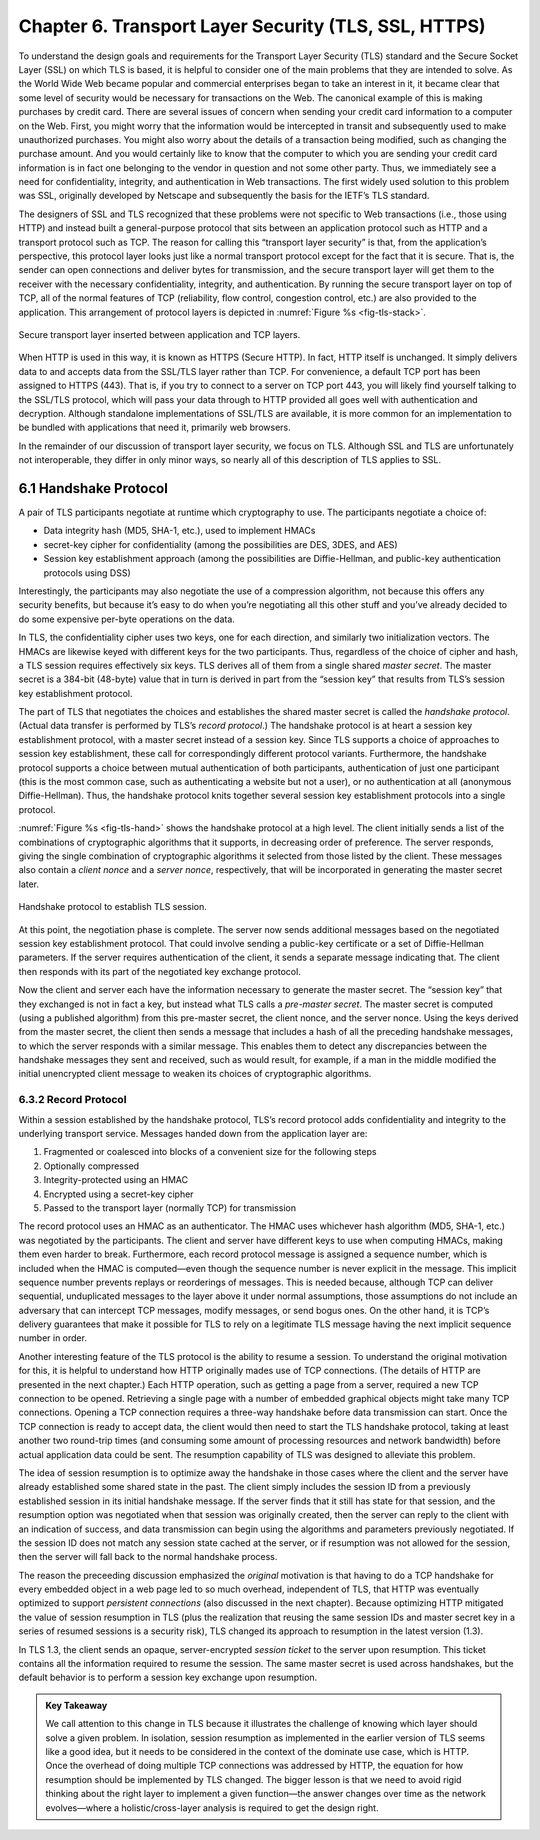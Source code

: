 Chapter 6. Transport Layer Security (TLS, SSL, HTTPS)
=======================================================

To understand the design goals and requirements for the Transport Layer
Security (TLS) standard and the Secure Socket Layer (SSL) on which TLS
is based, it is helpful to consider one of the main problems that they
are intended to solve. As the World Wide Web became popular and
commercial enterprises began to take an interest in it, it became clear
that some level of security would be necessary for transactions on the
Web. The canonical example of this is making purchases by credit card.
There are several issues of concern when sending your credit card
information to a computer on the Web. First, you might worry that the
information would be intercepted in transit and subsequently used to
make unauthorized purchases. You might also worry about the details of a
transaction being modified, such as changing the purchase amount. And
you would certainly like to know that the computer to which you are
sending your credit card information is in fact one belonging to the
vendor in question and not some other party. Thus, we immediately see a
need for confidentiality, integrity, and authentication in Web
transactions. The first widely used solution to this problem was SSL,
originally developed by Netscape and subsequently the basis for the
IETF’s TLS standard.

The designers of SSL and TLS recognized that these problems were not
specific to Web transactions (i.e., those using HTTP) and instead built
a general-purpose protocol that sits between an application protocol
such as HTTP and a transport protocol such as TCP. The reason for
calling this “transport layer security” is that, from the application’s
perspective, this protocol layer looks just like a normal transport
protocol except for the fact that it is secure. That is, the sender can
open connections and deliver bytes for transmission, and the secure
transport layer will get them to the receiver with the necessary
confidentiality, integrity, and authentication. By running the secure
transport layer on top of TCP, all of the normal features of TCP
(reliability, flow control, congestion control, etc.) are also provided
to the application. This arrangement of protocol layers is depicted in
:numref:`Figure %s <fig-tls-stack>`.

.. _fig-tls-stack:
.. figure:: figures/f08-15-9780123850591.png
   :width: 300px
   :align: center

   Secure transport layer inserted between application and TCP layers.

When HTTP is used in this way, it is known as HTTPS (Secure HTTP). In
fact, HTTP itself is unchanged. It simply delivers data to and accepts
data from the SSL/TLS layer rather than TCP. For convenience, a default
TCP port has been assigned to HTTPS (443). That is, if you try to
connect to a server on TCP port 443, you will likely find yourself
talking to the SSL/TLS protocol, which will pass your data through to
HTTP provided all goes well with authentication and decryption. Although
standalone implementations of SSL/TLS are available, it is more common
for an implementation to be bundled with applications that need it,
primarily web browsers.

In the remainder of our discussion of transport layer security, we focus
on TLS. Although SSL and TLS are unfortunately not interoperable, they
differ in only minor ways, so nearly all of this description of TLS
applies to SSL.


6.1 Handshake Protocol
-----------------------

A pair of TLS participants negotiate at runtime which cryptography to
use. The participants negotiate a choice of:

-  Data integrity hash (MD5, SHA-1, etc.), used to implement HMACs

-  secret-key cipher for confidentiality (among the possibilities are
   DES, 3DES, and AES)

-  Session key establishment approach (among the possibilities are
   Diffie-Hellman, and public-key authentication protocols using DSS)

Interestingly, the participants may also negotiate the use of a
compression algorithm, not because this offers any security benefits,
but because it’s easy to do when you’re negotiating all this other stuff
and you’ve already decided to do some expensive per-byte operations on
the data.

In TLS, the confidentiality cipher uses two keys, one for each
direction, and similarly two initialization vectors. The HMACs are
likewise keyed with different keys for the two participants. Thus,
regardless of the choice of cipher and hash, a TLS session requires
effectively six keys. TLS derives all of them from a single shared
*master secret*. The master secret is a 384-bit (48-byte) value that in
turn is derived in part from the “session key” that results from TLS’s
session key establishment protocol.

The part of TLS that negotiates the choices and establishes the shared
master secret is called the *handshake protocol*. (Actual data transfer
is performed by TLS’s *record protocol*.) The handshake protocol is at
heart a session key establishment protocol, with a master secret instead
of a session key. Since TLS supports a choice of approaches to session
key establishment, these call for correspondingly different protocol
variants. Furthermore, the handshake protocol supports a choice between
mutual authentication of both participants, authentication of just one
participant (this is the most common case, such as authenticating a
website but not a user), or no authentication at all (anonymous
Diffie-Hellman). Thus, the handshake protocol knits together several
session key establishment protocols into a single protocol.

:numref:`Figure %s <fig-tls-hand>` shows the handshake protocol at a
high level.  The client initially sends a list of the combinations of
cryptographic algorithms that it supports, in decreasing order of
preference. The server responds, giving the single combination of
cryptographic algorithms it selected from those listed by the
client. These messages also contain a *client nonce* and a *server
nonce*, respectively, that will be incorporated in generating the
master secret later.

.. _fig-tls-hand:
.. figure:: figures/f08-16-9780123850591.png
   :width: 300px
   :align: center

   Handshake protocol to establish TLS session.

At this point, the negotiation phase is complete. The server now sends
additional messages based on the negotiated session key establishment
protocol. That could involve sending a public-key certificate or a set
of Diffie-Hellman parameters. If the server requires authentication of
the client, it sends a separate message indicating that. The client then
responds with its part of the negotiated key exchange protocol.

Now the client and server each have the information necessary to
generate the master secret. The “session key” that they exchanged is not
in fact a key, but instead what TLS calls a *pre-master secret*. The
master secret is computed (using a published algorithm) from this
pre-master secret, the client nonce, and the server nonce. Using the
keys derived from the master secret, the client then sends a message
that includes a hash of all the preceding handshake messages, to which
the server responds with a similar message. This enables them to detect
any discrepancies between the handshake messages they sent and received,
such as would result, for example, if a man in the middle modified the
initial unencrypted client message to weaken its choices of
cryptographic algorithms.

6.3.2 Record Protocol
~~~~~~~~~~~~~~~~~~~~~

Within a session established by the handshake protocol, TLS’s record
protocol adds confidentiality and integrity to the underlying transport
service. Messages handed down from the application layer are:

1. Fragmented or coalesced into blocks of a convenient size for the
   following steps

2. Optionally compressed

3. Integrity-protected using an HMAC

4. Encrypted using a secret-key cipher

5. Passed to the transport layer (normally TCP) for transmission

The record protocol uses an HMAC as an authenticator. The HMAC uses
whichever hash algorithm (MD5, SHA-1, etc.) was negotiated by the
participants. The client and server have different keys to use when
computing HMACs, making them even harder to break. Furthermore, each
record protocol message is assigned a sequence number, which is included
when the HMAC is computed—even though the sequence number is never
explicit in the message. This implicit sequence number prevents replays
or reorderings of messages. This is needed because, although TCP can
deliver sequential, unduplicated messages to the layer above it under
normal assumptions, those assumptions do not include an adversary that
can intercept TCP messages, modify messages, or send bogus ones. On the
other hand, it is TCP’s delivery guarantees that make it possible for
TLS to rely on a legitimate TLS message having the next implicit
sequence number in order.

Another interesting feature of the TLS protocol is the ability to resume
a session. To understand the original motivation for this, it is helpful
to understand how HTTP originally mades use of TCP connections. (The
details of HTTP are presented in the next chapter.) Each HTTP operation,
such as getting a page from a server, required a new TCP connection to
be opened. Retrieving a single page with a number of embedded graphical
objects might take many TCP connections. Opening a TCP connection
requires a three-way handshake before data transmission can start. Once
the TCP connection is ready to accept data, the client would then need
to start the TLS handshake protocol, taking at least another two
round-trip times (and consuming some amount of processing resources and
network bandwidth) before actual application data could be sent. The
resumption capability of TLS was designed to alleviate this problem.

The idea of session resumption is to optimize away the handshake in
those cases where the client and the server have already established
some shared state in the past. The client simply includes the session ID
from a previously established session in its initial handshake message.
If the server finds that it still has state for that session, and the
resumption option was negotiated when that session was originally
created, then the server can reply to the client with an indication of
success, and data transmission can begin using the algorithms and
parameters previously negotiated. If the session ID does not match any
session state cached at the server, or if resumption was not allowed for
the session, then the server will fall back to the normal handshake
process.

The reason the preceeding discussion emphasized the *original*
motivation is that having to do a TCP handshake for every embedded
object in a web page led to so much overhead, independent of TLS, that
HTTP was eventually optimized to support *persistent connections* (also
discussed in the next chapter). Because optimizing HTTP mitigated the
value of session resumption in TLS (plus the realization that reusing
the same session IDs and master secret key in a series of resumed
sessions is a security risk), TLS changed its approach to resumption in
the latest version (1.3).

In TLS 1.3, the client sends an opaque, server-encrypted *session
ticket* to the server upon resumption. This ticket contains all the
information required to resume the session. The same master secret is
used across handshakes, but the default behavior is to perform a session
key exchange upon resumption.

.. _key-layering:
.. admonition:: Key Takeaway

   We call attention to this change in TLS because it illustrates the
   challenge of knowing which layer should solve a given problem. In
   isolation, session resumption as implemented in the earlier version
   of TLS seems like a good idea, but it needs to be considered in the
   context of the dominate use case, which is HTTP. Once the overhead of
   doing multiple TCP connections was addressed by HTTP, the equation
   for how resumption should be implemented by TLS changed. The bigger
   lesson is that we need to avoid rigid thinking about the right
   layer to implement a given function—the answer changes over time
   as the network evolves—where a holistic/cross-layer analysis is
   required to get the design right.

